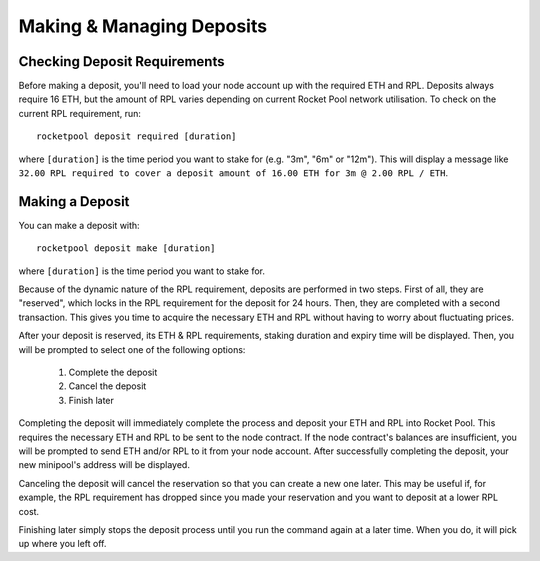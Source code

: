 ##########################
Making & Managing Deposits
##########################


*****************************
Checking Deposit Requirements
*****************************

Before making a deposit, you'll need to load your node account up with the required ETH and RPL.
Deposits always require 16 ETH, but the amount of RPL varies depending on current Rocket Pool network utilisation.
To check on the current RPL requirement, run::

    rocketpool deposit required [duration]

where ``[duration]`` is the time period you want to stake for (e.g. "3m", "6m" or "12m").
This will display a message like ``32.00 RPL required to cover a deposit amount of 16.00 ETH for 3m @ 2.00 RPL / ETH``.


****************
Making a Deposit
****************

You can make a deposit with::

    rocketpool deposit make [duration]

where ``[duration]`` is the time period you want to stake for.

Because of the dynamic nature of the RPL requirement, deposits are performed in two steps.
First of all, they are "reserved", which locks in the RPL requirement for the deposit for 24 hours.
Then, they are completed with a second transaction.
This gives you time to acquire the necessary ETH and RPL without having to worry about fluctuating prices.

After your deposit is reserved, its ETH & RPL requirements, staking duration and expiry time will be displayed.
Then, you will be prompted to select one of the following options:

	#. Complete the deposit
	#. Cancel the deposit
	#. Finish later

Completing the deposit will immediately complete the process and deposit your ETH and RPL into Rocket Pool.
This requires the necessary ETH and RPL to be sent to the node contract.
If the node contract's balances are insufficient, you will be prompted to send ETH and/or RPL to it from your node account.
After successfully completing the deposit, your new minipool's address will be displayed.

Canceling the deposit will cancel the reservation so that you can create a new one later.
This may be useful if, for example, the RPL requirement has dropped since you made your reservation and you want to deposit at a lower RPL cost.

Finishing later simply stops the deposit process until you run the command again at a later time.
When you do, it will pick up where you left off.
